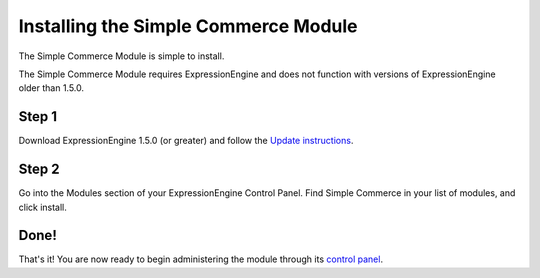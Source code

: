 Installing the Simple Commerce Module
=====================================

The Simple Commerce Module is simple to install.

The Simple Commerce Module requires ExpressionEngine and does not
function with versions of ExpressionEngine older than 1.5.0.

Step 1
------

Download ExpressionEngine 1.5.0 (or greater) and follow the `Update
instructions <../../installation/update.html>`_.

Step 2
------

Go into the Modules section of your ExpressionEngine Control Panel. Find
Simple Commerce in your list of modules, and click install.

Done!
-----

That's it! You are now ready to begin administering the module through
its `control panel <sc_cp.html>`_.
